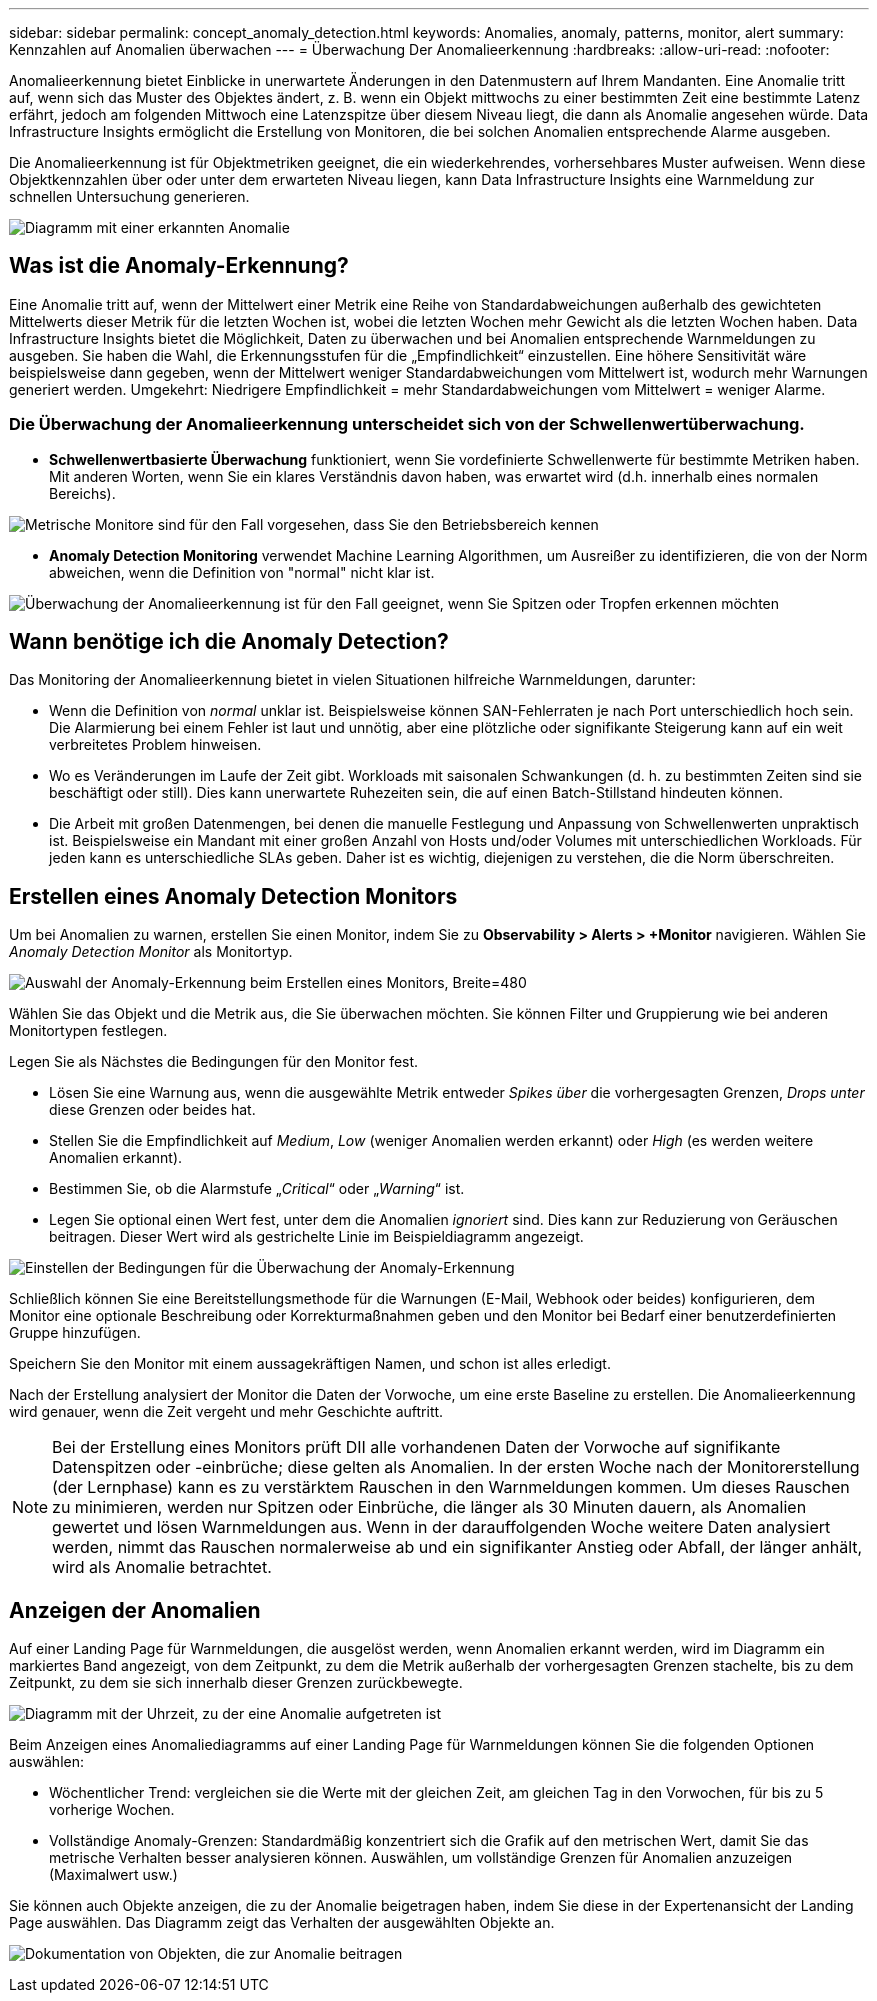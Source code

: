 ---
sidebar: sidebar 
permalink: concept_anomaly_detection.html 
keywords: Anomalies, anomaly, patterns, monitor, alert 
summary: Kennzahlen auf Anomalien überwachen 
---
= Überwachung Der Anomalieerkennung
:hardbreaks:
:allow-uri-read: 
:nofooter: 


[role="lead"]
Anomalieerkennung bietet Einblicke in unerwartete Änderungen in den Datenmustern auf Ihrem Mandanten. Eine Anomalie tritt auf, wenn sich das Muster des Objektes ändert, z. B. wenn ein Objekt mittwochs zu einer bestimmten Zeit eine bestimmte Latenz erfährt, jedoch am folgenden Mittwoch eine Latenzspitze über diesem Niveau liegt, die dann als Anomalie angesehen würde. Data Infrastructure Insights ermöglicht die Erstellung von Monitoren, die bei solchen Anomalien entsprechende Alarme ausgeben.

Die Anomalieerkennung ist für Objektmetriken geeignet, die ein wiederkehrendes, vorhersehbares Muster aufweisen. Wenn diese Objektkennzahlen über oder unter dem erwarteten Niveau liegen, kann Data Infrastructure Insights eine Warnmeldung zur schnellen Untersuchung generieren.

image:anomaly_detection_expert_view.png["Diagramm mit einer erkannten Anomalie"]



== Was ist die Anomaly-Erkennung?

Eine Anomalie tritt auf, wenn der Mittelwert einer Metrik eine Reihe von Standardabweichungen außerhalb des gewichteten Mittelwerts dieser Metrik für die letzten Wochen ist, wobei die letzten Wochen mehr Gewicht als die letzten Wochen haben. Data Infrastructure Insights bietet die Möglichkeit, Daten zu überwachen und bei Anomalien entsprechende Warnmeldungen zu ausgeben. Sie haben die Wahl, die Erkennungsstufen für die „Empfindlichkeit“ einzustellen. Eine höhere Sensitivität wäre beispielsweise dann gegeben, wenn der Mittelwert weniger Standardabweichungen vom Mittelwert ist, wodurch mehr Warnungen generiert werden. Umgekehrt: Niedrigere Empfindlichkeit = mehr Standardabweichungen vom Mittelwert = weniger Alarme.



=== Die Überwachung der Anomalieerkennung unterscheidet sich von der Schwellenwertüberwachung.

* *Schwellenwertbasierte Überwachung* funktioniert, wenn Sie vordefinierte Schwellenwerte für bestimmte Metriken haben. Mit anderen Worten, wenn Sie ein klares Verständnis davon haben, was erwartet wird (d.h. innerhalb eines normalen Bereichs).


image:MetricMonitor_blurb.png["Metrische Monitore sind für den Fall vorgesehen, dass Sie den Betriebsbereich kennen"]

* *Anomaly Detection Monitoring* verwendet Machine Learning Algorithmen, um Ausreißer zu identifizieren, die von der Norm abweichen, wenn die Definition von "normal" nicht klar ist.


image:ADMonitor_blurb.png["Überwachung der Anomalieerkennung ist für den Fall geeignet, wenn Sie Spitzen oder Tropfen erkennen möchten"]



== Wann benötige ich die Anomaly Detection?

Das Monitoring der Anomalieerkennung bietet in vielen Situationen hilfreiche Warnmeldungen, darunter:

* Wenn die Definition von _normal_ unklar ist. Beispielsweise können SAN-Fehlerraten je nach Port unterschiedlich hoch sein. Die Alarmierung bei einem Fehler ist laut und unnötig, aber eine plötzliche oder signifikante Steigerung kann auf ein weit verbreitetes Problem hinweisen.
* Wo es Veränderungen im Laufe der Zeit gibt. Workloads mit saisonalen Schwankungen (d. h. zu bestimmten Zeiten sind sie beschäftigt oder still). Dies kann unerwartete Ruhezeiten sein, die auf einen Batch-Stillstand hindeuten können.
* Die Arbeit mit großen Datenmengen, bei denen die manuelle Festlegung und Anpassung von Schwellenwerten unpraktisch ist. Beispielsweise ein Mandant mit einer großen Anzahl von Hosts und/oder Volumes mit unterschiedlichen Workloads. Für jeden kann es unterschiedliche SLAs geben. Daher ist es wichtig, diejenigen zu verstehen, die die Norm überschreiten.




== Erstellen eines Anomaly Detection Monitors

Um bei Anomalien zu warnen, erstellen Sie einen Monitor, indem Sie zu *Observability > Alerts > +Monitor* navigieren. Wählen Sie _Anomaly Detection Monitor_ als Monitortyp.

image:AnomalyDetectionMonitorChoice.png["Auswahl der Anomaly-Erkennung beim Erstellen eines Monitors, Breite=480"]

Wählen Sie das Objekt und die Metrik aus, die Sie überwachen möchten. Sie können Filter und Gruppierung wie bei anderen Monitortypen festlegen.

Legen Sie als Nächstes die Bedingungen für den Monitor fest.

* Lösen Sie eine Warnung aus, wenn die ausgewählte Metrik entweder _Spikes über_ die vorhergesagten Grenzen, _Drops unter_ diese Grenzen oder beides hat.
* Stellen Sie die Empfindlichkeit auf _Medium_, _Low_ (weniger Anomalien werden erkannt) oder _High_ (es werden weitere Anomalien erkannt).
* Bestimmen Sie, ob die Alarmstufe „_Critical_“ oder „_Warning_“ ist.
* Legen Sie optional einen Wert fest, unter dem die Anomalien _ignoriert_ sind. Dies kann zur Reduzierung von Geräuschen beitragen. Dieser Wert wird als gestrichelte Linie im Beispieldiagramm angezeigt.


image:AnomalyDetectionMonitorConditions.png["Einstellen der Bedingungen für die Überwachung der Anomaly-Erkennung"]

Schließlich können Sie eine Bereitstellungsmethode für die Warnungen (E-Mail, Webhook oder beides) konfigurieren, dem Monitor eine optionale Beschreibung oder Korrekturmaßnahmen geben und den Monitor bei Bedarf einer benutzerdefinierten Gruppe hinzufügen.

Speichern Sie den Monitor mit einem aussagekräftigen Namen, und schon ist alles erledigt.

Nach der Erstellung analysiert der Monitor die Daten der Vorwoche, um eine erste Baseline zu erstellen. Die Anomalieerkennung wird genauer, wenn die Zeit vergeht und mehr Geschichte auftritt.


NOTE: Bei der Erstellung eines Monitors prüft DII alle vorhandenen Daten der Vorwoche auf signifikante Datenspitzen oder -einbrüche; diese gelten als Anomalien. In der ersten Woche nach der Monitorerstellung (der Lernphase) kann es zu verstärktem Rauschen in den Warnmeldungen kommen. Um dieses Rauschen zu minimieren, werden nur Spitzen oder Einbrüche, die länger als 30 Minuten dauern, als Anomalien gewertet und lösen Warnmeldungen aus. Wenn in der darauffolgenden Woche weitere Daten analysiert werden, nimmt das Rauschen normalerweise ab und ein signifikanter Anstieg oder Abfall, der länger anhält, wird als Anomalie betrachtet.



== Anzeigen der Anomalien

Auf einer Landing Page für Warnmeldungen, die ausgelöst werden, wenn Anomalien erkannt werden, wird im Diagramm ein markiertes Band angezeigt, von dem Zeitpunkt, zu dem die Metrik außerhalb der vorhergesagten Grenzen stachelte, bis zu dem Zeitpunkt, zu dem sie sich innerhalb dieser Grenzen zurückbewegte.

image:Anomaly_Detection_Chart_Example_Expert_View.png["Diagramm mit der Uhrzeit, zu der eine Anomalie aufgetreten ist"]

Beim Anzeigen eines Anomaliediagramms auf einer Landing Page für Warnmeldungen können Sie die folgenden Optionen auswählen:

* Wöchentlicher Trend: vergleichen sie die Werte mit der gleichen Zeit, am gleichen Tag in den Vorwochen, für bis zu 5 vorherige Wochen.
* Vollständige Anomaly-Grenzen: Standardmäßig konzentriert sich die Grafik auf den metrischen Wert, damit Sie das metrische Verhalten besser analysieren können. Auswählen, um vollständige Grenzen für Anomalien anzuzeigen (Maximalwert usw.)


Sie können auch Objekte anzeigen, die zu der Anomalie beigetragen haben, indem Sie diese in der Expertenansicht der Landing Page auswählen. Das Diagramm zeigt das Verhalten der ausgewählten Objekte an.

image:Anomaly_Detection_Contributing_Objects.png["Dokumentation von Objekten, die zur Anomalie beitragen"]

